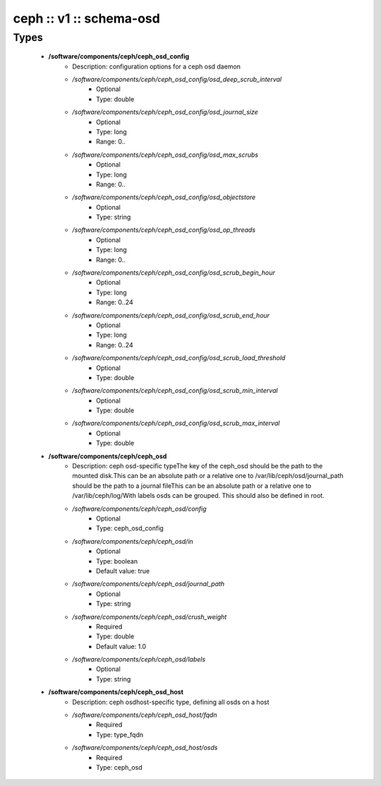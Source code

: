 ########################
ceph :: v1 :: schema-osd
########################

Types
-----

 - **/software/components/ceph/ceph_osd_config**
    - Description: configuration options for a ceph osd daemon
    - */software/components/ceph/ceph_osd_config/osd_deep_scrub_interval*
        - Optional
        - Type: double
    - */software/components/ceph/ceph_osd_config/osd_journal_size*
        - Optional
        - Type: long
        - Range: 0..
    - */software/components/ceph/ceph_osd_config/osd_max_scrubs*
        - Optional
        - Type: long
        - Range: 0..
    - */software/components/ceph/ceph_osd_config/osd_objectstore*
        - Optional
        - Type: string
    - */software/components/ceph/ceph_osd_config/osd_op_threads*
        - Optional
        - Type: long
        - Range: 0..
    - */software/components/ceph/ceph_osd_config/osd_scrub_begin_hour*
        - Optional
        - Type: long
        - Range: 0..24
    - */software/components/ceph/ceph_osd_config/osd_scrub_end_hour*
        - Optional
        - Type: long
        - Range: 0..24
    - */software/components/ceph/ceph_osd_config/osd_scrub_load_threshold*
        - Optional
        - Type: double
    - */software/components/ceph/ceph_osd_config/osd_scrub_min_interval*
        - Optional
        - Type: double
    - */software/components/ceph/ceph_osd_config/osd_scrub_max_interval*
        - Optional
        - Type: double
 - **/software/components/ceph/ceph_osd**
    - Description: ceph osd-specific typeThe key of the ceph_osd should be the path to the mounted disk.This can be an absolute path or a relative one to /var/lib/ceph/osd/journal_path should be the path to a journal fileThis can be an absolute path or a relative one to /var/lib/ceph/log/With labels osds can be grouped. This should also be defined in root.
    - */software/components/ceph/ceph_osd/config*
        - Optional
        - Type: ceph_osd_config
    - */software/components/ceph/ceph_osd/in*
        - Optional
        - Type: boolean
        - Default value: true
    - */software/components/ceph/ceph_osd/journal_path*
        - Optional
        - Type: string
    - */software/components/ceph/ceph_osd/crush_weight*
        - Required
        - Type: double
        - Default value: 1.0
    - */software/components/ceph/ceph_osd/labels*
        - Optional
        - Type: string
 - **/software/components/ceph/ceph_osd_host**
    - Description: ceph osdhost-specific type, defining all osds on a host
    - */software/components/ceph/ceph_osd_host/fqdn*
        - Required
        - Type: type_fqdn
    - */software/components/ceph/ceph_osd_host/osds*
        - Required
        - Type: ceph_osd
